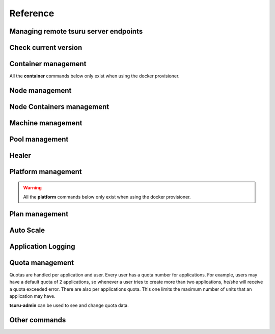 Reference
~~~~~~~~~

Managing remote tsuru server endpoints
======================================

.. tsuru-command:: target

.. tsuru-command:: target-add
   :title: Add a new target
.. tsuru-command:: target-list
   :title: List existing targets
.. tsuru-command:: target-set
   :title: Set a target as current
.. tsuru-command:: target-remove
   :title: Removes an existing target

Check current version
=====================

.. tsuru-command:: version


Container management
====================

All the **container** commands below only exist when using the docker
provisioner.

.. _tsuru_admin_container_move_cmd:

.. tsuru-command:: container-move
   :title: Moves single container

.. _tsuru_admin_containers_move_cmd:

.. tsuru-command:: containers-move
   :title: Moves all containers from on node

.. _tsuru_admin_containers_rebalance_cmd:

.. tsuru-command:: containers-rebalance
   :title: Rebalance containers in nodes

Node management
===============

.. _tsuru_admin_docker_node_add_cmd:

.. tsuru-command:: docker-node-add
   :title: Add a new docker node

.. _tsuru_admin_docker_node_list_cmd:

.. tsuru-command:: docker-node-list
   :title: List docker nodes in cluster

.. tsuru-command:: docker-node-update
   :title: Update a docker node

.. _tsuru_admin_docker_node_remove_cmd:

.. tsuru-command:: docker-node-remove
   :title: Remove a docker node

Node Containers management
==========================

.. tsuru-command:: node-container-add
   :title: Add a new node container

.. tsuru-command:: node-container-delete
   :title: Delete an existing node container

.. tsuru-command:: node-container-update
   :title: Update an existing node container

.. tsuru-command:: node-container-list
   :title: List existing node containers

.. tsuru-command:: node-container-info
   :title: Show information abort a node container

.. tsuru-command:: node-container-upgrade
   :title: Upgrade node container version on docker nodes

Machine management
==================

.. _tsuru_admin_machines_list_cmd:

.. tsuru-command:: machine-list
   :title: List IaaS machines

.. _tsuru_admin_machine_destroy_cmd:

.. tsuru-command:: machine-destroy
   :title: Destroy IaaS machine

.. tsuru-command:: machine-template-list
   :title: List machine templates

.. _tsuru_admin_machine_template_add_cmd:

.. tsuru-command:: machine-template-add
   :title: Add machine template

.. tsuru-command:: machine-template-remove
   :title: Remove machine template

Pool management
===============

.. tsuru-command:: pool-add
   :title: Add a new pool

.. tsuru-command:: pool-update
   :title: Update pool attributes

.. tsuru-command:: pool-remove
   :title: Remove a pool

.. tsuru-command:: pool-teams-add
   :title: Add team to a pool

.. tsuru-command:: pool-teams-remove
   :title: Remove a team from a pool

Healer
======

.. tsuru-command:: docker-healing-list
   :title: List latest healing events

.. tsuru-command:: docker-healing-info
   :title: Show node healing config information

.. tsuru-command:: docker-healing-update
   :title: Update node healing configuration

.. tsuru-command:: docker-healing-delete
   :title: Delete node healing configuration

Platform management
===================

.. warning::

    All the **platform** commands below only exist when using the docker
    provisioner.

.. _tsuru_admin_platform_add_cmd:

.. tsuru-command:: platform-add
   :title: Add a new platform

.. _tsuru_admin_platform_update_cmd:

.. tsuru-command:: platform-update
   :title: Update an existing platform

.. tsuru-command:: platform-remove
   :title: Remove an existing platform


Plan management
===============

.. _tsuru_admin_plan_create:

.. tsuru-command:: plan-create
   :title: Create a new plan

.. tsuru-command:: plan-remove
   :title: Remove an existing plan

.. tsuru-command:: router-list
   :title: List available routers


Auto Scale
==========

.. tsuru-command:: docker-autoscale-list
   :title: List auto scale events

.. tsuru-command:: docker-autoscale-run
   :title: Run auto scale process algorithm once

.. tsuru-command:: docker-autoscale-info
   :title: Show auto scale rules

.. tsuru-command:: docker-autoscale-rule-set
   :title: Set a new auto scale rule

.. tsuru-command:: docker-autoscale-rule-remove
   :title: Remove an auto scale rule


Application Logging
===================

.. tsuru-command:: docker-log-update
   :title: Update logging configuration

.. tsuru-command:: docker-log-info
   :title: Show logging configuration


Quota management
================

Quotas are handled per application and user. Every user has a quota number for
applications. For example, users may have a default quota of 2 applications, so
whenever a user tries to create more than two applications, he/she will receive
a quota exceeded error. There are also per applications quota. This one limits
the maximum number of units that an application may have.

**tsuru-admin** can be used to see and change quota data.


.. tsuru-command:: app-quota-change
   :title: Change application quota

.. tsuru-command:: user-quota-change
   :title: Change user quota

.. tsuru-command:: app-quota-view
   :title: View application quota

.. tsuru-command:: user-quota-view
   :title: View user quota

Other commands
==============

.. tsuru-command:: app-unlock
   :title: Unlock an application

